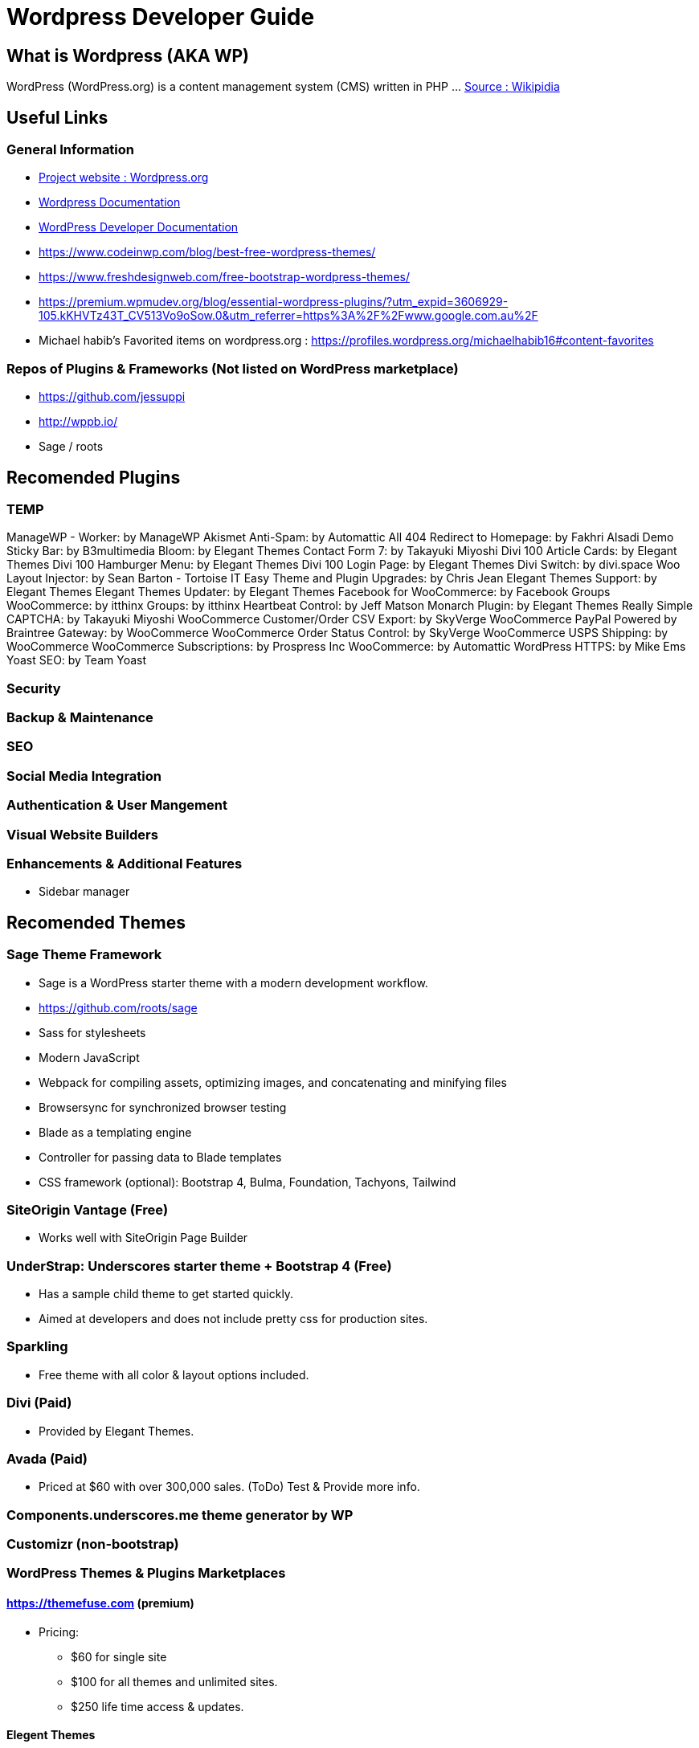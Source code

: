 = Wordpress Developer Guide

== What is Wordpress (AKA WP)
WordPress (WordPress.org) is a content management system (CMS) written in PHP ...  https://en.wikipedia.org/wiki/WordPress[Source : Wikipidia]



== Useful Links
=== General Information
- https://wordpress.org/[Project website : Wordpress.org] 
- https://wordpress.org/support/[Wordpress Documentation]
- https://developer.wordpress.org/[WordPress Developer Documentation]
- https://www.codeinwp.com/blog/best-free-wordpress-themes/ 
- https://www.freshdesignweb.com/free-bootstrap-wordpress-themes/
- https://premium.wpmudev.org/blog/essential-wordpress-plugins/?utm_expid=3606929-105.kKHVTz43T_CV513Vo9oSow.0&utm_referrer=https%3A%2F%2Fwww.google.com.au%2F

- Michael habib's Favorited items on wordpress.org : https://profiles.wordpress.org/michaelhabib16#content-favorites

=== Repos of Plugins & Frameworks (Not listed on WordPress marketplace)
- https://github.com/jessuppi
- http://wppb.io/
- Sage / roots


== Recomended Plugins

=== TEMP


ManageWP - Worker: by ManageWP 
Akismet Anti-Spam: by Automattic
All 404 Redirect to Homepage: by Fakhri Alsadi
Demo Sticky Bar: by B3multimedia
Bloom: by Elegant Themes
Contact Form 7: by Takayuki Miyoshi
Divi 100 Article Cards: by Elegant Themes
Divi 100 Hamburger Menu: by Elegant Themes
Divi 100 Login Page: by Elegant Themes
Divi Switch: by divi.space
Woo Layout Injector: by Sean Barton - Tortoise IT
Easy Theme and Plugin Upgrades: by Chris Jean
Elegant Themes Support: by Elegant Themes
Elegant Themes Updater: by Elegant Themes
Facebook for WooCommerce: by Facebook
Groups WooCommerce: by itthinx
Groups: by itthinx
Heartbeat Control: by Jeff Matson
Monarch Plugin: by Elegant Themes
Really Simple CAPTCHA: by Takayuki Miyoshi
WooCommerce Customer/Order CSV Export: by SkyVerge
WooCommerce PayPal Powered by Braintree Gateway: by WooCommerce
WooCommerce Order Status Control: by SkyVerge
WooCommerce USPS Shipping: by WooCommerce
WooCommerce Subscriptions: by Prospress Inc
WooCommerce: by Automattic 
WordPress HTTPS: by Mike Ems 
Yoast SEO: by Team Yoast 



=== Security

=== Backup & Maintenance

=== SEO

=== Social Media Integration


=== Authentication & User Mangement

=== Visual Website Builders

=== Enhancements & Additional Features 
- Sidebar manager


== Recomended Themes
=== Sage Theme Framework
- Sage is a WordPress starter theme with a modern development workflow.
- https://github.com/roots/sage
- Sass for stylesheets
- Modern JavaScript
- Webpack for compiling assets, optimizing images, and concatenating and minifying files
- Browsersync for synchronized browser testing
- Blade as a templating engine
- Controller for passing data to Blade templates
- CSS framework (optional): Bootstrap 4, Bulma, Foundation, Tachyons, Tailwind


=== SiteOrigin Vantage (Free)
- Works well with SiteOrigin Page Builder

=== UnderStrap: Underscores starter theme + Bootstrap 4 (Free)
- Has a sample child theme to get started quickly.
- Aimed at developers and does not include pretty css for production sites.


=== Sparkling

- Free theme with all color & layout options included.


=== Divi (Paid) 
- Provided by Elegant Themes. 

=== Avada (Paid) 
- Priced at $60 with over 300,000 sales. (ToDo) Test & Provide more info.

=== Components.underscores.me theme generator by WP

=== Customizr (non-bootstrap) 

=== WordPress Themes & Plugins Marketplaces
==== https://themefuse.com (premium) 
- Pricing:
** $60 for single site
** $100 for all themes and unlimited sites.
** $250 life time access & updates.

==== Elegent Themes 
- Pricing:
** $70 for access to all themes and updates for a year.
** $90 Access to all themes & plugins with updates for one year
** $250 lifetime access & updates.
** Also checkout Elegant market Place: https://elegantmarketplace.com/

- Third Party Elegant Themes Software:
** http://www.divithemeexamples.com/divi-layouts/
** http://www.divithemeexamples.com/divi-showcase-category/free-divi-child-themes/
** https://elegantdivilayouts.com/
** http://divicreative.com
** https://divicake.com/
** https://besuperfly.com/shop/
** https://quiroz.co/divi-tutorials-much/divi-layout-kits/

== How to Install & Configure WP ?

=== Setting File permission
The recommedned file permissions are  `755` for folders & `644` for files. 

To correct WordPress file permission, you can run the following commands in the terminal at the root level of the project (Usually `public_html/`)
----
find . -type d -exec chmod 755 {} +
find . -type f -exec chmod 644 {} +
----


== How to Create a WP Plugin?


== How to Create a WP Theme ?
=== Useful Links
- https://codex.wordpress.org/Theme_Development 
- https://codex.wordpress.org/Site_Design_and_Layout 
- https://codex.wordpress.org/Child_Themes

== How to Create a WP Child Theme ?

== WordPress Coding Standards
I'll only cover the important points, the rest can be found on https://make.wordpress.org/core/handbook/best-practices/coding-standards/
=== PHP Coding Standards

.Naming Convention
[source,php]
----
class Class_Name {

   private $variable_name = ""
   const CONSTANT_NAME = ""
   
   public function function_name($some_variable){
      
   }
}
----



== Working with WP CLI (WordPress Command Line Interface)

=== WP CLI Commands
https://developer.wordpress.org/cli/commands/

.Download WP using WP CLI
----
wp core download
----

.Install recommended plugins using WP CLI
----
wp plugin install \
woocommerce \
cc-child-pages \
contact-form-7 \
easy-wp-smtp \
post-smtp \
simple-image-sizes \
imagemagick-engine \
w3-total-cache \
updraftplus \
all-in-one-wp-security-and-firewall \
user-role-editor \
duplicate-post \
wp-force-login \
query-monitor
----

.Generate pages using WP CLI
----
wp post create --post_type=page --post_status="publish" --post_title="Home"
wp post create --post_type=page --post_status="publish" --post_title="About"
wp post create --post_type=page --post_status="publish" --post_title="Contact"
wp post create --post_type=page --post_status="publish" --post_title="Services"
wp post create --post_type=page --post_status="publish" --post_title="Terms & Conditions"
wp post create --post_type=page --post_status="publish" --post_title="Privacy Policy"

----

.Create menus using WP CLI
----
wp menu create "Primary Menu"
wp menu location assign primary-menu primary
wp menu create "Secondary Menu"
wp menu create "Sidebar Menu"
wp menu create "Footer Menu"

----

== WP REST API
=== Links
- https://developer.wordpress.org/rest-api
- https://developer.wordpress.org/rest-api/reference/posts/
- Custom Routes: https://developer.wordpress.org/reference/functions/register_rest_route/

=== Code Samples
----
DominName/wp-json/wp/v2/posts?per_page=3&orderby=date&order=desc&status=publish
----

== Understanding WP Action & Filter Hooks 


=== Commonly used action hooks.
----
muplugins_loaded
plugin_loaded`
init
wp_loaded                          
wp
----

.Commonly used filter hooks.
----


----
 

=== Useful Links
https://adambrown.info/p/wp_hooks/hook
https://codex.wordpress.org/Plugin_API/Action_Reference
 

 

 

 
